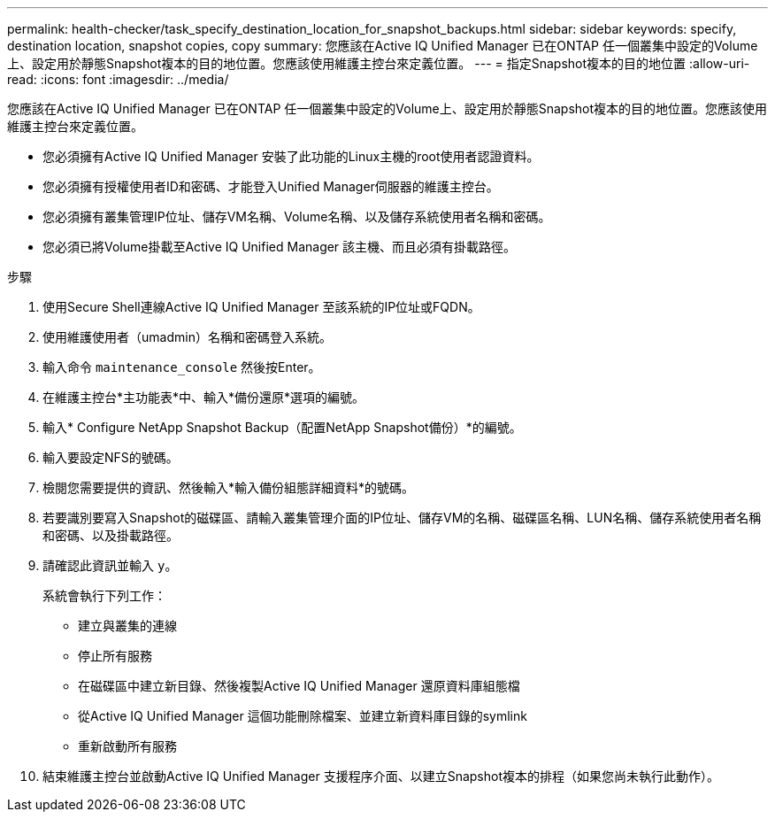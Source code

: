 ---
permalink: health-checker/task_specify_destination_location_for_snapshot_backups.html 
sidebar: sidebar 
keywords: specify, destination location, snapshot copies, copy 
summary: 您應該在Active IQ Unified Manager 已在ONTAP 任一個叢集中設定的Volume上、設定用於靜態Snapshot複本的目的地位置。您應該使用維護主控台來定義位置。 
---
= 指定Snapshot複本的目的地位置
:allow-uri-read: 
:icons: font
:imagesdir: ../media/


[role="lead"]
您應該在Active IQ Unified Manager 已在ONTAP 任一個叢集中設定的Volume上、設定用於靜態Snapshot複本的目的地位置。您應該使用維護主控台來定義位置。

* 您必須擁有Active IQ Unified Manager 安裝了此功能的Linux主機的root使用者認證資料。
* 您必須擁有授權使用者ID和密碼、才能登入Unified Manager伺服器的維護主控台。
* 您必須擁有叢集管理IP位址、儲存VM名稱、Volume名稱、以及儲存系統使用者名稱和密碼。
* 您必須已將Volume掛載至Active IQ Unified Manager 該主機、而且必須有掛載路徑。


.步驟
. 使用Secure Shell連線Active IQ Unified Manager 至該系統的IP位址或FQDN。
. 使用維護使用者（umadmin）名稱和密碼登入系統。
. 輸入命令 `maintenance_console` 然後按Enter。
. 在維護主控台*主功能表*中、輸入*備份還原*選項的編號。
. 輸入* Configure NetApp Snapshot Backup（配置NetApp Snapshot備份）*的編號。
. 輸入要設定NFS的號碼。
. 檢閱您需要提供的資訊、然後輸入*輸入備份組態詳細資料*的號碼。
. 若要識別要寫入Snapshot的磁碟區、請輸入叢集管理介面的IP位址、儲存VM的名稱、磁碟區名稱、LUN名稱、儲存系統使用者名稱和密碼、以及掛載路徑。
. 請確認此資訊並輸入 `y`。
+
系統會執行下列工作：

+
** 建立與叢集的連線
** 停止所有服務
** 在磁碟區中建立新目錄、然後複製Active IQ Unified Manager 還原資料庫組態檔
** 從Active IQ Unified Manager 這個功能刪除檔案、並建立新資料庫目錄的symlink
** 重新啟動所有服務


. 結束維護主控台並啟動Active IQ Unified Manager 支援程序介面、以建立Snapshot複本的排程（如果您尚未執行此動作）。

